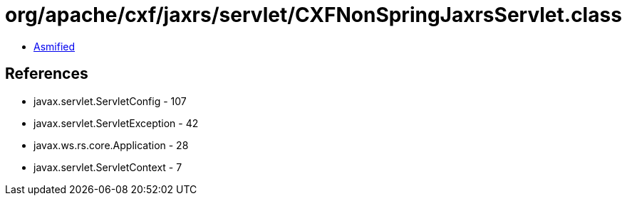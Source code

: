 = org/apache/cxf/jaxrs/servlet/CXFNonSpringJaxrsServlet.class

 - link:CXFNonSpringJaxrsServlet-asmified.java[Asmified]

== References

 - javax.servlet.ServletConfig - 107
 - javax.servlet.ServletException - 42
 - javax.ws.rs.core.Application - 28
 - javax.servlet.ServletContext - 7

